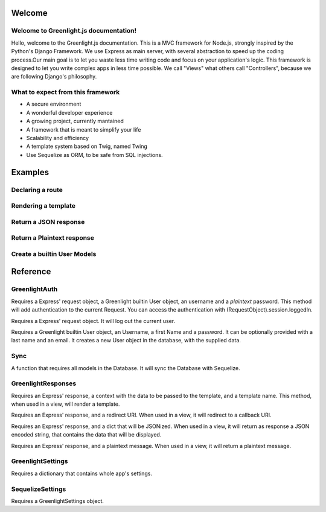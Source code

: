 Welcome
------
Welcome to Greenlight.js documentation!
=====

Hello, welcome to the Greenlight.js documentation. This is a MVC framework for Node.js, strongly inspired by the Python's Django Framework. We use Express as main server, with several abstraction to speed up the coding process.Our main goal is to let you waste less time writing code and focus on your application's logic. This framework is designed to let you write complex apps in less time possible. We call "Views" what others call "Controllers", because we are following Django's philosophy.

What to expect from this framework
=====

* A secure environment
* A wonderful developer experience
* A growing project, currently mantained
* A framework that is meant to simplify your life
* Scalability and efficiency
* A template system based on Twig, named Twing
* Use Sequelize as ORM, to be safe from SQL injections.

Examples
------

Declaring a route
=====

.. code-block:: javascript
    :linenos:

    sync_function(Models).then( ()=>{
    let server=new GreenlightServer(settings);

    ...
    //In server.js
        server.setRoute('/render/:id',//Route Name
        (Request,Response)=>Views.RenderViewTest(Request,Response,Models),//View
        GreenlightServer.Request_Types.GET//Request type
    );

    });

Rendering a template
=====

.. code-block:: javascript
    :linenos:

    const Views={

        //In views.js
        RenderViewTest: async  (Request,Response,Models)=>{
            return GreenlightRouter.Render(Request.params,'index.html')
        },
    }

Return a JSON response
=====

.. code-block:: javascript
    :linenos:

    const Views={
        JSONViewTest: async (Request,Response,Models)=>{
        
            return {TEST:'TEST'};
        },
    }


Return a Plaintext response
=====

.. code-block:: javascript
    :linenos:

    const Views={
        PTextViewTest: async (Request,Response,Models)=>{
            return "Plaintext";
        },
    }

Create a builtin User Models
=====

.. code-block:: javascript
    :linenos:
    
    import {GreenlightUser} from '.greenlight';

    //In models.js
    const Models={
        User : sequelize_settings.sequelize.define('Users',new GreenlightUser()),
    }


Reference
------

GreenlightAuth
=======

.. code-block:: javascript
    :linenos:

    static async login(Request,User,Username:string,Password:string,) {

Requires a Express' request object, a Greenlight builtin User object, an username and a *plaintext* password.
This method will add authentication to the current Request.
You can access the authentication with (RequestObject).session.loggedIn.

.. code-block:: javascript
    :linenos:

    static logout(Request)

Requires a Express' request object. It will log out the current user.

.. code-block:: javascript
    :linenos:

    static signup(User,Username:string,firstName:string,Password:string,lastName:string="",Email:string=""){

Requires a Greenlight builtin User object, an Username, a first Name and a password. It can be optionally provided with a last name and an email. It creates a new User object in the database, with the supplied data.


Sync
======
.. code-block:: javascript
    :linenos:

    async Sync (Ctx)

A function that requires all models in the Database. It will sync the Database with Sequelize.

GreenlightResponses
======
.. code-block:: javascript
    :linenos:

    static  Render(Response,ctx:{},template_name:string)

Requires an Express' response, a context with the data to be passed to the template, and a template name. This method, when used in a view, will render a template.

.. code-block:: javascript
    :linenos:

    static Redirect(Response,Redirect:string)

Requires an Express' response, and a redirect URI. When used in a view, it will redirect to a callback URI.

.. code-block:: javascript
    :linenos:

    static JSON(Response,Ctx)

Requires an Express' response, and a dict that will be JSONized. When used in a view, it will return as response a JSON encoded string, that contains the data that will be displayed.

.. code-block:: javascript
    :linenos:

    static Plaintext(Response,Message:string)

Requires an Express' response, and a plaintext message. When used in a view, it will return a plaintext message.

GreenlightSettings
=======

.. code-block:: javascript
    :linenos:

    setSettings(modulesettings)

Requires a dictionary that contains whole app's settings.

SequelizeSettings
=======

.. code-block:: javascript
    :linenos:

    constructor(settings)

Requires a GreenlightSettings object.


